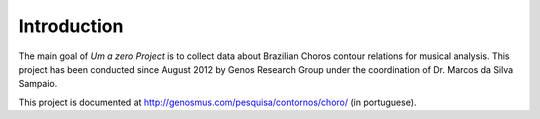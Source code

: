 Introduction
============

The main goal of `Um a zero Project` is to collect data about
Brazilian Choros contour relations for musical analysis. This project
has been conducted since August 2012 by Genos Research Group under the
coordination of Dr. Marcos da Silva Sampaio.

This project is documented at
http://genosmus.com/pesquisa/contornos/choro/ (in portuguese).
